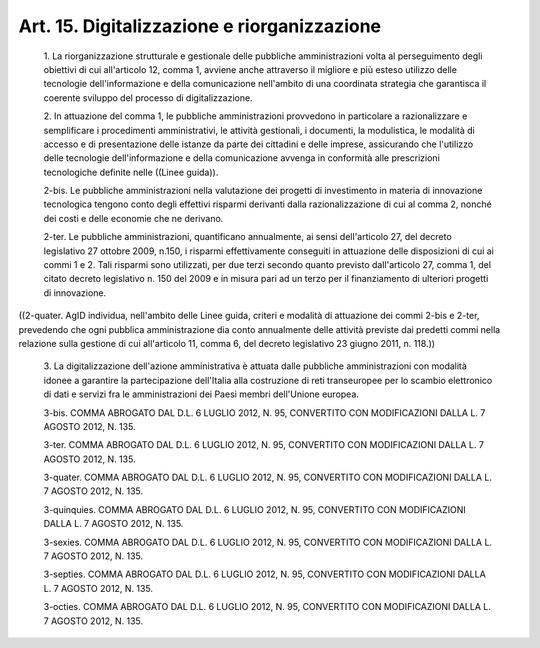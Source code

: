 Art. 15.  Digitalizzazione e riorganizzazione 
^^^^^^^^^^^^^^^^^^^^^^^^^^^^^^^^^^^^^^^^^^^^^^


  1\. La riorganizzazione strutturale  e  gestionale  delle  pubbliche amministrazioni  volta  al  perseguimento  degli  obiettivi  di   cui all'articolo 12, comma 1, avviene anche attraverso il migliore e più esteso  utilizzo   delle   tecnologie   dell'informazione   e   della comunicazione nell'ambito di una coordinata strategia che  garantisca il coerente sviluppo del processo di digitalizzazione. 

  2\. In  attuazione  del  comma  1,  le  pubbliche   amministrazioni provvedono  in  particolare  a  razionalizzare   e   semplificare   i procedimenti amministrativi, le attività gestionali, i documenti, la modulistica, le modalità di accesso e di presentazione delle istanze da parte dei cittadini e delle imprese,  assicurando  che  l'utilizzo delle tecnologie dell'informazione e della comunicazione  avvenga  in conformità alle prescrizioni  tecnologiche  definite  nelle  ((Linee guida)). 

  2-bis\. Le pubbliche amministrazioni nella valutazione dei  progetti di investimento in materia di innovazione tecnologica  tengono  conto degli effettivi risparmi derivanti dalla razionalizzazione di cui  al comma 2, nonché dei costi e delle economie che ne derivano. 

  2-ter\. Le pubbliche amministrazioni, quantificano  annualmente,  ai sensi dell'articolo 27, del  decreto  legislativo  27  ottobre  2009, n.150, i  risparmi  effettivamente  conseguiti  in  attuazione  delle disposizioni di cui ai commi 1 e 2. Tali  risparmi  sono  utilizzati, per due terzi secondo quanto previsto dall'articolo 27, comma 1,  del citato decreto legislativo n. 150 del 2009 e in  misura  pari  ad  un terzo per il finanziamento di ulteriori progetti di innovazione. 


((2-quater. AgID individua, nell'ambito delle Linee guida,  criteri e modalità di attuazione dei commi 2-bis  e  2-ter,  prevedendo  che ogni pubblica amministrazione dia conto annualmente  delle  attività previste dai predetti commi nella relazione  sulla  gestione  di  cui all'articolo 11, comma 6, del decreto legislativo 23 giugno 2011,  n. 118.)) 

  3\. La digitalizzazione dell'azione amministrativa è attuata  dalle pubbliche  amministrazioni  con  modalità  idonee  a  garantire   la partecipazione dell'Italia alla costruzione di reti transeuropee  per lo scambio elettronico di dati e servizi fra le  amministrazioni  dei Paesi membri dell'Unione europea. 

  3-bis\. COMMA ABROGATO DAL D.L. 6 LUGLIO 2012, N. 95, CONVERTITO CON MODIFICAZIONI DALLA L. 7 AGOSTO 2012, N. 135. 

  3-ter\. COMMA ABROGATO DAL D.L. 6 LUGLIO 2012, N. 95, CONVERTITO CON MODIFICAZIONI DALLA L. 7 AGOSTO 2012, N. 135. 

  3-quater\. COMMA ABROGATO DAL D.L. 6 LUGLIO 2012, N. 95,  CONVERTITO CON MODIFICAZIONI DALLA L. 7 AGOSTO 2012, N. 135. 

  3-quinquies\. COMMA  ABROGATO  DAL  D.L.  6  LUGLIO  2012,  N.  95, CONVERTITO CON MODIFICAZIONI DALLA L. 7 AGOSTO 2012, N. 135. 

  3-sexies\. COMMA ABROGATO DAL D.L. 6 LUGLIO 2012, N. 95,  CONVERTITO CON MODIFICAZIONI DALLA L. 7 AGOSTO 2012, N. 135. 

  3-septies\. COMMA ABROGATO DAL D.L. 6 LUGLIO 2012, N. 95, CONVERTITO CON MODIFICAZIONI DALLA L. 7 AGOSTO 2012, N. 135. 

  3-octies\. COMMA ABROGATO DAL D.L. 6 LUGLIO 2012, N. 95,  CONVERTITO CON MODIFICAZIONI DALLA L. 7 AGOSTO 2012, N. 135. 
